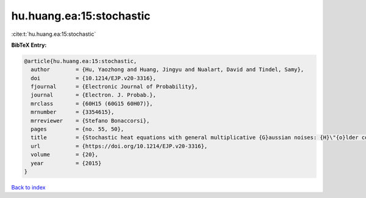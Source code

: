 hu.huang.ea:15:stochastic
=========================

:cite:t:`hu.huang.ea:15:stochastic`

**BibTeX Entry:**

.. code-block:: bibtex

   @article{hu.huang.ea:15:stochastic,
     author        = {Hu, Yaozhong and Huang, Jingyu and Nualart, David and Tindel, Samy},
     doi           = {10.1214/EJP.v20-3316},
     fjournal      = {Electronic Journal of Probability},
     journal       = {Electron. J. Probab.},
     mrclass       = {60H15 (60G15 60H07)},
     mrnumber      = {3354615},
     mrreviewer    = {Stefano Bonaccorsi},
     pages         = {no. 55, 50},
     title         = {Stochastic heat equations with general multiplicative {G}aussian noises: {H}\"{o}lder continuity and intermittency},
     url           = {https://doi.org/10.1214/EJP.v20-3316},
     volume        = {20},
     year          = {2015}
   }

`Back to index <../By-Cite-Keys.html>`_
